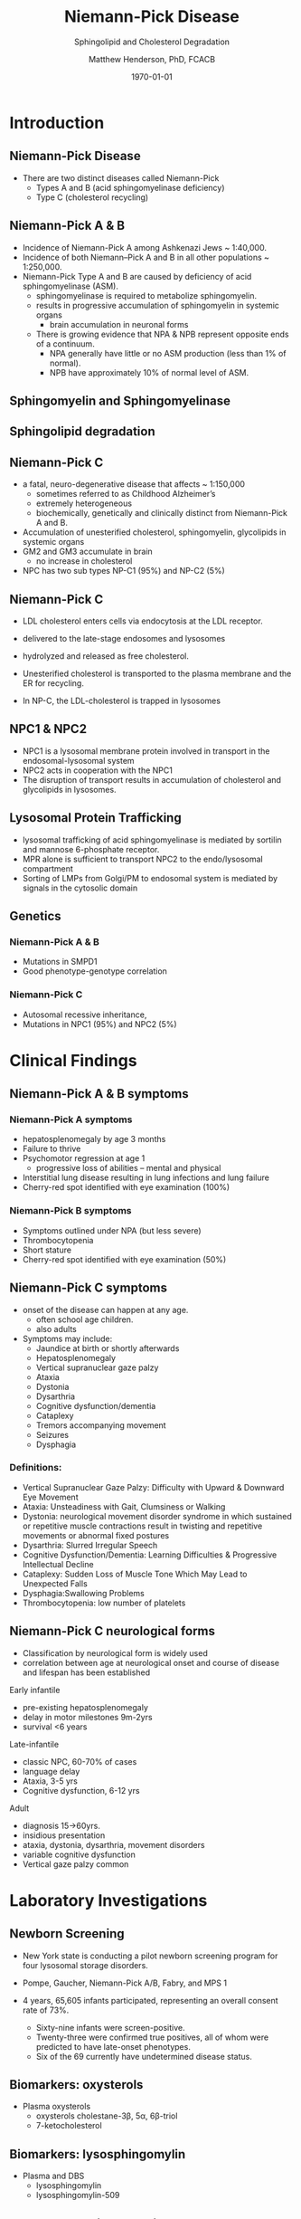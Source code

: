 #+TITLE: Niemann-Pick Disease
#+SUBTITLE: Sphingolipid and Cholesterol Degradation
#+AUTHOR: Matthew Henderson, PhD, FCACB
#+DATE: \today


* Introduction

** Niemann-Pick Disease
- There are two distinct diseases called Niemann-Pick
  - Types A and B (acid sphingomyelinase deficiency)
  - Type C (cholesterol recycling)

** Niemann-Pick A & B
- Incidence of Niemann-Pick A among Ashkenazi Jews ~ 1:40,000.
- Incidence of both Niemann–Pick A and B in all other populations ~ 1:250,000.
- Niemann-Pick Type A and B are caused by deficiency of acid sphingomyelinase (ASM).
  - sphingomyelinase is required to metabolize sphingomyelin.
  - results in progressive accumulation of sphingomyelin in systemic organs
    - brain accumulation in neuronal forms
  - There is growing evidence that NPA & NPB represent opposite ends of a continuum.
    - NPA generally have little or no ASM production (less than 1% of normal).
    - NPB have approximately 10% of normal level of ASM.

** Sphingomyelin and Sphingomyelinase

#+CAPTION[]:Sphingomyelin
#+NAME: fig:sphingomyelin
#+ATTR_LaTeX: :width 0.8\textwidth
[[file:./lsd/niemann_pick/figures/sphingomyelin.png]]

#+CAPTION[]: Sphingomyelinase
#+NAME: fig:sphingomyelinase
#+ATTR_LaTeX: :width 0.8\textwidth
[[file:./lsd/niemann_pick/figures/sphingomyelinase.png]]


** Sphingolipid degradation

#+CAPTION[]:Sphingolipid degradation
#+NAME: fig:sld
#+ATTR_LaTeX: :width 0.6\textwidth
[[file:./lsd/niemann_pick/figures/sl_degradation.png]]

** Niemann-Pick C
- a fatal, neuro-degenerative disease that affects ~ 1:150,000
  - sometimes referred to as Childhood Alzheimer’s
  - extremely heterogeneous
  - biochemically, genetically and clinically distinct from Niemann-Pick A and B. 
- Accumulation of unesterified cholesterol, sphingomyelin, glycolipids in systemic organs
- GM2 and GM3 accumulate in brain
  - no increase in cholesterol
- NPC has two sub types NP-C1 (95%) and NP-C2 (5%)

** Niemann-Pick C

- LDL cholesterol enters cells via endocytosis at the LDL receptor.
- delivered to the late-stage endosomes and lysosomes
- hydrolyzed and released as free cholesterol.
- Unesterified cholesterol is transported to the plasma membrane and the ER for recycling.

- In NP-C, the LDL-cholesterol is trapped in lysosomes

#+CAPTION[]: Cholesterol Transport
#+NAME: fig:
#+ATTR_LaTeX: :width 0.8\textwidth
[[file:./lsd/niemann_pick/figures/cholesterol1.jpg]]


** NPC1 & NPC2

#+CAPTION[]: NPC1 & NPC2
#+NAME: fig:npc
#+ATTR_LaTeX: :width 0.65\textwidth
[[file:./lsd/niemann_pick/figures/Niemann-Pick-C-Brown-and-Goldstein.png]]

- NPC1 is a lysosomal membrane protein involved in transport in the endosomal-lysosomal system
- NPC2 acts in cooperation with the NPC1
- The disruption of transport results in accumulation of cholesterol and glycolipids in lysosomes.

** Lysosomal Protein Trafficking

#+CAPTION[]:Lysosomal protein trafficking receptors
#+NAME: fig:traf
#+ATTR_LaTeX: :width 0.65\textwidth
[[file:./lsd/niemann_pick/figures/lysosome_trafficking.jpeg]]

- lysosomal trafficking of acid sphingomyelinase is mediated by sortilin and mannose 6-phosphate receptor.
- MPR alone is sufficient to transport NPC2 to the endo/lysosomal compartment
- Sorting of LMPs from Golgi/PM to endosomal system is mediated by
  signals in the cytosolic domain

** Genetics

*** Niemann-Pick A & B
- Mutations in SMPD1
- Good phenotype-genotype correlation
*** Niemann-Pick C
- Autosomal recessive inheritance,
- Mutations in NPC1 (95%) and NPC2 (5%)

* Clinical Findings

** Niemann-Pick A & B symptoms

*** Niemann-Pick A symptoms
- hepatosplenomegaly by age 3 months
- Failure to thrive
- Psychomotor regression at age 1
  - progressive loss of abilities – mental and physical
- Interstitial lung disease resulting in lung infections and lung failure
- Cherry-red spot identified with eye examination (100%)

*** Niemann-Pick B symptoms
- Symptoms outlined under NPA (but less severe)
- Thrombocytopenia 
- Short stature
- Cherry-red spot identified with eye examination (50%)

** Niemann-Pick C symptoms

- onset of the disease can happen at any age.
  - often school age children.
  - also adults

- Symptoms may include:
  - Jaundice at birth or shortly afterwards
  - Hepatosplenomegaly
  - Vertical supranuclear gaze palzy
  - Ataxia
  - Dystonia
  - Dysarthria
  - Cognitive dysfunction/dementia
  - Cataplexy
  - Tremors accompanying movement
  - Seizures
  - Dysphagia

*** Definitions:
- Vertical Supranuclear Gaze Palzy: Difficulty with Upward & Downward Eye Movement 
- Ataxia: Unsteadiness with Gait, Clumsiness or Walking 
- Dystonia:  neurological movement disorder syndrome in which sustained or repetitive muscle contractions result in twisting and repetitive movements or abnormal fixed postures
- Dysarthria: Slurred Irregular Speech 
- Cognitive Dysfunction/Dementia: Learning Difficulties & Progressive Intellectual Decline 
- Cataplexy: Sudden Loss of Muscle Tone Which May Lead to Unexpected Falls 
- Dysphagia:Swallowing Problems 
- Thrombocytopenia: low number of platelets

** Niemann-Pick C neurological forms

\small
- Classification by neurological form is widely used
- correlation between age at neurological onset and course of disease
  and lifespan has been established

**** Early infantile          
- pre-existing hepatosplenomegaly
- delay in motor milestones 9m-2yrs
- survival <6 years

**** Late-infantile
- classic NPC, 60-70% of cases
- language delay
- Ataxia, 3-5 yrs
- Cognitive dysfunction, 6-12 yrs 

**** Adult 
- diagnosis 15->60yrs.
- insidious presentation
- ataxia, dystonia, dysarthria, movement disorders
- variable cognitive dysfunction
- Vertical gaze palzy common

* Laboratory Investigations
** Newborn Screening
- New York state is conducting a pilot newborn screening program for four lysosomal storage disorders.
- Pompe, Gaucher, Niemann-Pick A/B, Fabry, and MPS 1

- 4 years, 65,605 infants participated, representing an overall consent rate of 73%.
  - Sixty-nine infants were screen-positive.
  - Twenty-three were confirmed true positives, all of whom were predicted to have late-onset phenotypes.
  - Six of the 69 currently have undetermined disease status.

** Biomarkers: oxysterols

- Plasma oxysterols
  - oxysterols cholestane-3\beta, 5\alpha, 6\beta-triol
  - 7-ketocholesterol



#+CAPTION[]: Klinke, G. Clin Biochem 2015
#+NAME: fig:
#+ATTR_LaTeX: :width 0.7\textwidth
[[file:./lsd/niemann_pick/figures/biomarkers.jpg]]

** Biomarkers: lysosphingomylin

- Plasma and DBS
  - lysosphingomylin 
  - lysosphingomylin-509

#+CAPTION[]: Kuckar, L. Anal Biochem. 2017
#+NAME: fig:
#+ATTR_LaTeX: :width 0.8\textwidth
[[file:./lsd/niemann_pick/figures/biomarkersII.jpg]]

** Enzymology: Niemann-Pick A & B

- Deficient ASM activity in leukocytes or cultured cells.
  - use of native or radio-labelled substrate preferred to fluorescent substrate
    - 6-hexadecanoylamino-4-methylumbelliferyl-phosphorylcholine
    - Does not detect Q292K mutation

** Pathology: Niemann-Pick A & B

#+CAPTION[]: Foam cells in bone marrow
#+NAME: fig:foam
#+ATTR_LaTeX: :width 0.45\textwidth
[[file:./lsd/niemann_pick/figures/foam_cells.png]]

** Niemann-Pick C
- Filipin test
  - Streptomyces filipinensis - anti-fungal
  - culture fibroblasts in an LDL-enriched medium
  - pathognomonic free cholesterol accumulation in lysosomes
  - fluorescence microscopy after filipin staining
  - unequivocal results in ~ 85% of patients

#+CAPTION[]:Filipin staining (red:filipin, green:CellMask)
#+NAME: fig:filipin
#+ATTR_LaTeX: :width 0.5\textwidth
[[file:./lsd/niemann_pick/figures/filipin.png]]

* Treatment
** Treatment: Niemann-Pick A&B 
- No approved treatments
- Olipudase alfa, a recombinant human acid sphingomyelinase (ASM), is
  an enzyme replacement therapy for the treatment of nonneurologic
  manifestations of acid sphingomyelinase deficiency (ASMD).
- ongoing, open-label, long-term study (NCT02004704) assessed safety
  and efficacy of olipudase alfa following 30 months of treatment in
  five adult patients with ASMD.
- There were no deaths, serious or severe events, or discontinuations
  during 30 months of treatment.
- Chitotriosidase in serum and lyso-sphingomyelin in dried blood spots
  decreased with olipudase alfa treatment

** Treatment: Niemann-Pick C
- substrate reduction therapy
  - miglustat approved for treatment of neurological manifestations
  - miglustat is an iminosugar, a synthetic analogue of D-glucose


